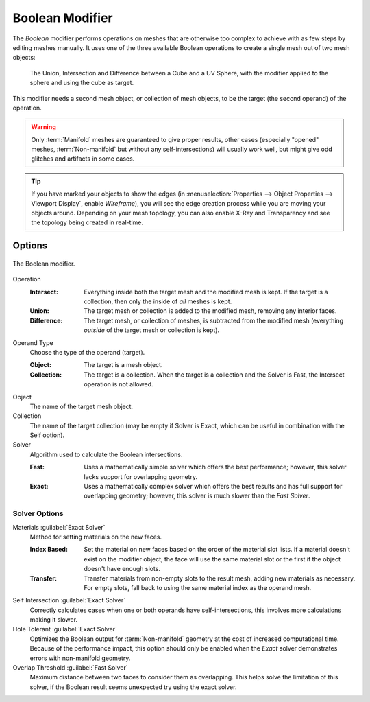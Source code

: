 .. index:: Modeling Modifiers; Boolean Modifier
.. _bpy.types.BooleanModifier:

****************
Boolean Modifier
****************

The *Boolean* modifier performs operations on meshes that are otherwise too complex
to achieve with as few steps by editing meshes manually. It uses one of
the three available Boolean operations to create a single mesh out of two mesh objects:

.. figure:: /images/modeling_modifiers_generate_booleans_union-intersect-difference-examples.png

   The Union, Intersection and Difference between a Cube and a UV Sphere,
   with the modifier applied to the sphere and using the cube as target.

This modifier needs a second mesh object, or collection of mesh objects,
to be the target (the second operand) of the operation.

.. warning::

   Only :term:`Manifold` meshes are guaranteed to give proper results,
   other cases (especially "opened" meshes, :term:`Non-manifold` but without any self-intersections)
   will usually work well, but might give odd glitches and artifacts in some cases.

.. tip::

   If you have marked your objects to show the edges
   (in :menuselection:`Properties --> Object Properties --> Viewport Display`, enable *Wireframe*),
   you will see the edge creation process while you are moving your objects around. Depending on your mesh topology,
   you can also enable X-Ray and Transparency and see the topology being created in real-time.


Options
=======

.. figure:: /images/modeling_modifiers_generate_booleans_panel.png
   :align: center
   :width: 300px

   The Boolean modifier.

Operation
   :Intersect:
      Everything inside both the target mesh and the modified mesh is kept.
      If the target is a collection, then only the inside of *all* meshes is kept.
   :Union:
      The target mesh or collection is added to the modified mesh,
      removing any interior faces.
   :Difference:
      The target mesh, or collection of meshes, is subtracted from the modified mesh
      (everything *outside* of the target mesh or collection is kept).

Operand Type
   Choose the type of the operand (target).

   :Object:
      The target is a mesh object.

   :Collection:
      The target is a collection.
      When the target is a collection and the Solver is Fast,
      the Intersect operation is not allowed.

Object
   The name of the target mesh object.

Collection
   The name of the target collection (may be empty if Solver is Exact,
   which can be useful in combination with the Self option).

Solver
   Algorithm used to calculate the Boolean intersections.

   :Fast:
      Uses a mathematically simple solver which offers the best performance;
      however, this solver lacks support for overlapping geometry.
   :Exact:
      Uses a mathematically complex solver which offers the best results
      and has full support for overlapping geometry;
      however, this solver is much slower than the *Fast Solver*.


Solver Options
--------------

Materials :guilabel:`Exact Solver`
   Method for setting materials on the new faces.

   :Index Based:
      Set the material on new faces based on the order of the material slot lists.
      If a material doesn't exist on the modifier object,
      the face will use the same material slot or the first if the object doesn't have enough slots.
   :Transfer:
      Transfer materials from non-empty slots to the result mesh, adding new materials as necessary.
      For empty slots, fall back to using the same material index as the operand mesh.

Self Intersection :guilabel:`Exact Solver`
   Correctly calculates cases when one or both operands have self-intersections,
   this involves more calculations making it slower.

Hole Tolerant :guilabel:`Exact Solver`
   Optimizes the Boolean output for :term:`Non-manifold` geometry
   at the cost of increased computational time.
   Because of the performance impact, this option should only be enabled
   when the *Exact* solver demonstrates errors with non-manifold geometry.

Overlap Threshold :guilabel:`Fast Solver`
   Maximum distance between two faces to consider them as overlapping.
   This helps solve the limitation of this solver,
   if the Boolean result seems unexpected try using the exact solver.
